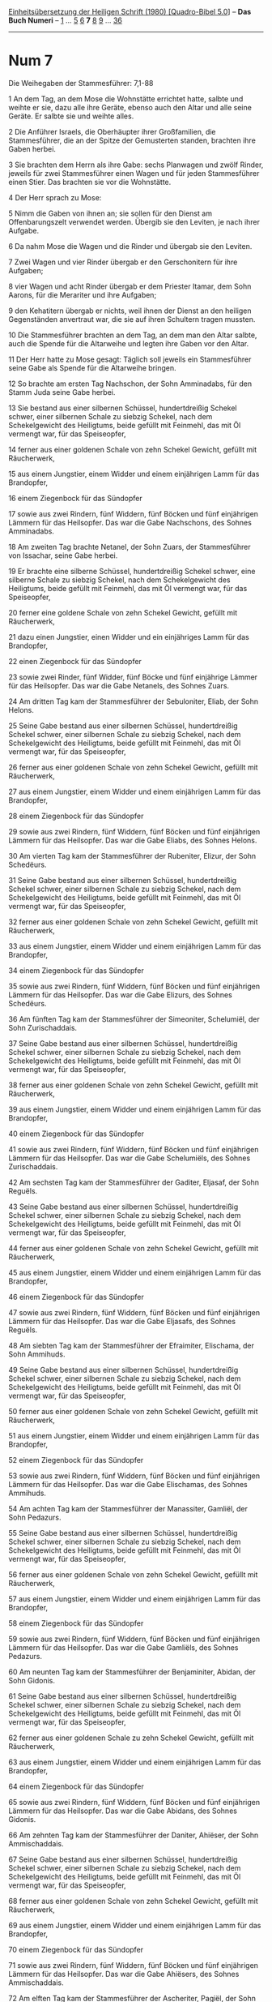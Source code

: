 :PROPERTIES:
:ID:       31125137-1351-47d3-85c3-6961e7371bb4
:END:
<<navbar>>
[[../index.html][Einheitsübersetzung der Heiligen Schrift (1980)
[Quadro-Bibel 5.0]]] -- *Das Buch Numeri* -- [[file:Num_1.html][1]] ...
[[file:Num_5.html][5]] [[file:Num_6.html][6]] *7* [[file:Num_8.html][8]]
[[file:Num_9.html][9]] ... [[file:Num_36.html][36]]

--------------

* Num 7
  :PROPERTIES:
  :CUSTOM_ID: num-7
  :END:

<<verses>>

<<v1>>
**** Die Weihegaben der Stammesführer: 7,1-88
     :PROPERTIES:
     :CUSTOM_ID: die-weihegaben-der-stammesführer-71-88
     :END:
1 An dem Tag, an dem Mose die Wohnstätte errichtet hatte, salbte und
weihte er sie, dazu alle ihre Geräte, ebenso auch den Altar und alle
seine Geräte. Er salbte sie und weihte alles.

<<v2>>
2 Die Anführer Israels, die Oberhäupter ihrer Großfamilien, die
Stammesführer, die an der Spitze der Gemusterten standen, brachten ihre
Gaben herbei.

<<v3>>
3 Sie brachten dem Herrn als ihre Gabe: sechs Planwagen und zwölf
Rinder, jeweils für zwei Stammesführer einen Wagen und für jeden
Stammesführer einen Stier. Das brachten sie vor die Wohnstätte.

<<v4>>
4 Der Herr sprach zu Mose:

<<v5>>
5 Nimm die Gaben von ihnen an; sie sollen für den Dienst am
Offenbarungszelt verwendet werden. Übergib sie den Leviten, je nach
ihrer Aufgabe.

<<v6>>
6 Da nahm Mose die Wagen und die Rinder und übergab sie den Leviten.

<<v7>>
7 Zwei Wagen und vier Rinder übergab er den Gerschonitern für ihre
Aufgaben;

<<v8>>
8 vier Wagen und acht Rinder übergab er dem Priester Itamar, dem Sohn
Aarons, für die Merariter und ihre Aufgaben;

<<v9>>
9 den Kehatitern übergab er nichts, weil ihnen der Dienst an den
heiligen Gegenständen anvertraut war, die sie auf ihren Schultern tragen
mussten.

<<v10>>
10 Die Stammesführer brachten an dem Tag, an dem man den Altar salbte,
auch die Spende für die Altarweihe und legten ihre Gaben vor den Altar.

<<v11>>
11 Der Herr hatte zu Mose gesagt: Täglich soll jeweils ein Stammesführer
seine Gabe als Spende für die Altarweihe bringen.

<<v12>>
12 So brachte am ersten Tag Nachschon, der Sohn Amminadabs, für den
Stamm Juda seine Gabe herbei.

<<v13>>
13 Sie bestand aus einer silbernen Schüssel, hundertdreißig Schekel
schwer, einer silbernen Schale zu siebzig Schekel, nach dem
Schekelgewicht des Heiligtums, beide gefüllt mit Feinmehl, das mit Öl
vermengt war, für das Speiseopfer,

<<v14>>
14 ferner aus einer goldenen Schale von zehn Schekel Gewicht, gefüllt
mit Räucherwerk,

<<v15>>
15 aus einem Jungstier, einem Widder und einem einjährigen Lamm für das
Brandopfer,

<<v16>>
16 einem Ziegenbock für das Sündopfer

<<v17>>
17 sowie aus zwei Rindern, fünf Widdern, fünf Böcken und fünf
einjährigen Lämmern für das Heilsopfer. Das war die Gabe Nachschons, des
Sohnes Amminadabs.

<<v18>>
18 Am zweiten Tag brachte Netanel, der Sohn Zuars, der Stammesführer von
Issachar, seine Gabe herbei.

<<v19>>
19 Er brachte eine silberne Schüssel, hundertdreißig Schekel schwer,
eine silberne Schale zu siebzig Schekel, nach dem Schekelgewicht des
Heiligtums, beide gefüllt mit Feinmehl, das mit Öl vermengt war, für das
Speiseopfer,

<<v20>>
20 ferner eine goldene Schale von zehn Schekel Gewicht, gefüllt mit
Räucherwerk,

<<v21>>
21 dazu einen Jungstier, einen Widder und ein einjähriges Lamm für das
Brandopfer,

<<v22>>
22 einen Ziegenbock für das Sündopfer

<<v23>>
23 sowie zwei Rinder, fünf Widder, fünf Böcke und fünf einjährige Lämmer
für das Heilsopfer. Das war die Gabe Netanels, des Sohnes Zuars.

<<v24>>
24 Am dritten Tag kam der Stammesführer der Sebuloniter, Eliab, der Sohn
Helons.

<<v25>>
25 Seine Gabe bestand aus einer silbernen Schüssel, hundertdreißig
Schekel schwer, einer silbernen Schale zu siebzig Schekel, nach dem
Schekelgewicht des Heiligtums, beide gefüllt mit Feinmehl, das mit Öl
vermengt war, für das Speiseopfer,

<<v26>>
26 ferner aus einer goldenen Schale von zehn Schekel Gewicht, gefüllt
mit Räucherwerk,

<<v27>>
27 aus einem Jungstier, einem Widder und einem einjährigen Lamm für das
Brandopfer,

<<v28>>
28 einem Ziegenbock für das Sündopfer

<<v29>>
29 sowie aus zwei Rindern, fünf Widdern, fünf Böcken und fünf
einjährigen Lämmern für das Heilsopfer. Das war die Gabe Eliabs, des
Sohnes Helons.

<<v30>>
30 Am vierten Tag kam der Stammesführer der Rubeniter, Elizur, der Sohn
Schedëurs.

<<v31>>
31 Seine Gabe bestand aus einer silbernen Schüssel, hundertdreißig
Schekel schwer, einer silbernen Schale zu siebzig Schekel, nach dem
Schekelgewicht des Heiligtums, beide gefüllt mit Feinmehl, das mit Öl
vermengt war, für das Speiseopfer,

<<v32>>
32 ferner aus einer goldenen Schale von zehn Schekel Gewicht, gefüllt
mit Räucherwerk,

<<v33>>
33 aus einem Jungstier, einem Widder und einem einjährigen Lamm für das
Brandopfer,

<<v34>>
34 einem Ziegenbock für das Sündopfer

<<v35>>
35 sowie aus zwei Rindern, fünf Widdern, fünf Böcken und fünf
einjährigen Lämmern für das Heilsopfer. Das war die Gabe Elizurs, des
Sohnes Schedëurs.

<<v36>>
36 Am fünften Tag kam der Stammesführer der Simeoniter, Schelumiël, der
Sohn Zurischaddais.

<<v37>>
37 Seine Gabe bestand aus einer silbernen Schüssel, hundertdreißig
Schekel schwer, einer silbernen Schale zu siebzig Schekel, nach dem
Schekelgewicht des Heiligtums, beide gefüllt mit Feinmehl, das mit Öl
vermengt war, für das Speiseopfer,

<<v38>>
38 ferner aus einer goldenen Schale von zehn Schekel Gewicht, gefüllt
mit Räucherwerk,

<<v39>>
39 aus einem Jungstier, einem Widder und einem einjährigen Lamm für das
Brandopfer,

<<v40>>
40 einem Ziegenbock für das Sündopfer

<<v41>>
41 sowie aus zwei Rindern, fünf Widdern, fünf Böcken und fünf
einjährigen Lämmern für das Heilsopfer. Das war die Gabe Schelumiëls,
des Sohnes Zurischaddais.

<<v42>>
42 Am sechsten Tag kam der Stammesführer der Gaditer, Eljasaf, der Sohn
Reguëls.

<<v43>>
43 Seine Gabe bestand aus einer silbernen Schüssel, hundertdreißig
Schekel schwer, einer silbernen Schale zu siebzig Schekel, nach dem
Schekelgewicht des Heiligtums, beide gefüllt mit Feinmehl, das mit Öl
vermengt war, für das Speiseopfer,

<<v44>>
44 ferner aus einer goldenen Schale von zehn Schekel Gewicht, gefüllt
mit Räucherwerk,

<<v45>>
45 aus einem Jungstier, einem Widder und einem einjährigen Lamm für das
Brandopfer,

<<v46>>
46 einem Ziegenbock für das Sündopfer

<<v47>>
47 sowie aus zwei Rindern, fünf Widdern, fünf Böcken und fünf
einjährigen Lämmern für das Heilsopfer. Das war die Gabe Eljasafs, des
Sohnes Reguëls.

<<v48>>
48 Am siebten Tag kam der Stammesführer der Efraimiter, Elischama, der
Sohn Ammihuds.

<<v49>>
49 Seine Gabe bestand aus einer silbernen Schüssel, hundertdreißig
Schekel schwer, einer silbernen Schale zu siebzig Schekel, nach dem
Schekelgewicht des Heiligtums, beide gefüllt mit Feinmehl, das mit Öl
vermengt war, für das Speiseopfer,

<<v50>>
50 ferner aus einer goldenen Schale von zehn Schekel Gewicht, gefüllt
mit Räucherwerk,

<<v51>>
51 aus einem Jungstier, einem Widder und einem einjährigen Lamm für das
Brandopfer,

<<v52>>
52 einem Ziegenbock für das Sündopfer

<<v53>>
53 sowie aus zwei Rindern, fünf Widdern, fünf Böcken und fünf
einjährigen Lämmern für das Heilsopfer. Das war die Gabe Elischamas, des
Sohnes Ammihuds.

<<v54>>
54 Am achten Tag kam der Stammesführer der Manassiter, Gamliël, der Sohn
Pedazurs.

<<v55>>
55 Seine Gabe bestand aus einer silbernen Schüssel, hundertdreißig
Schekel schwer, einer silbernen Schale zu siebzig Schekel, nach dem
Schekelgewicht des Heiligtums, beide gefüllt mit Feinmehl, das mit Öl
vermengt war, für das Speiseopfer,

<<v56>>
56 ferner aus einer goldenen Schale von zehn Schekel Gewicht, gefüllt
mit Räucherwerk,

<<v57>>
57 aus einem Jungstier, einem Widder und einem einjährigen Lamm für das
Brandopfer,

<<v58>>
58 einem Ziegenbock für das Sündopfer

<<v59>>
59 sowie aus zwei Rindern, fünf Widdern, fünf Böcken und fünf
einjährigen Lämmern für das Heilsopfer. Das war die Gabe Gamliëls, des
Sohnes Pedazurs.

<<v60>>
60 Am neunten Tag kam der Stammesführer der Benjaminiter, Abidan, der
Sohn Gidonis.

<<v61>>
61 Seine Gabe bestand aus einer silbernen Schüssel, hundertdreißig
Schekel schwer, einer silbernen Schale zu siebzig Schekel, nach dem
Schekelgewicht des Heiligtums, beide gefüllt mit Feinmehl, das mit Öl
vermengt war, für das Speiseopfer,

<<v62>>
62 ferner aus einer goldenen Schale zu zehn Schekel Gewicht, gefüllt mit
Räucherwerk,

<<v63>>
63 aus einem Jungstier, einem Widder und einem einjährigen Lamm für das
Brandopfer,

<<v64>>
64 einem Ziegenbock für das Sündopfer

<<v65>>
65 sowie aus zwei Rindern, fünf Widdern, fünf Böcken und fünf
einjährigen Lämmern für das Heilsopfer. Das war die Gabe Abidans, des
Sohnes Gidonis.

<<v66>>
66 Am zehnten Tag kam der Stammesführer der Daniter, Ahiëser, der Sohn
Ammischaddais.

<<v67>>
67 Seine Gabe bestand aus einer silbernen Schüssel, hundertdreißig
Schekel schwer, einer silbernen Schale zu siebzig Schekel, nach dem
Schekelgewicht des Heiligtums, beide gefüllt mit Feinmehl, das mit Öl
vermengt war, für das Speiseopfer,

<<v68>>
68 ferner aus einer goldenen Schale von zehn Schekel Gewicht, gefüllt
mit Räucherwerk,

<<v69>>
69 aus einem Jungstier, einem Widder und einem einjährigen Lamm für das
Brandopfer,

<<v70>>
70 einem Ziegenbock für das Sündopfer

<<v71>>
71 sowie aus zwei Rindern, fünf Widdern, fünf Böcken und fünf
einjährigen Lämmern für das Heilsopfer. Das war die Gabe Ahiësers, des
Sohnes Ammischaddais.

<<v72>>
72 Am elften Tag kam der Stammesführer der Ascheriter, Pagiël, der Sohn
Ochrans.

<<v73>>
73 Seine Gabe bestand aus einer silbernen Schüssel, hundertdreißig
Schekel schwer, einer silbernen Schale zu siebzig Schekel, nach dem
Schekelgewicht des Heiligtums, beide gefüllt mit Feinmehl, das mit Öl
vermengt war, für das Speiseopfer,

<<v74>>
74 ferner aus einer goldenen Schale zu zehn Schekel Gewicht, gefüllt mit
Räucherwerk,

<<v75>>
75 aus einem Jungstier, einem Widder und einem einjährigen Lamm für das
Brandopfer,

<<v76>>
76 einem Ziegenbock für das Sündopfer

<<v77>>
77 sowie aus zwei Rindern, fünf Widdern, fünf Böcken und fünf
einjährigen Lämmern für das Heilsopfer. Das war die Gabe Pagiëls, des
Sohnes Ochrans.

<<v78>>
78 Am zwölften Tag kam der Stammesführer der Naftaliter, Ahira, der Sohn
Enans.

<<v79>>
79 Seine Gabe bestand aus einer silbernen Schüssel, hundertdreißig
Schekel schwer, einer silbernen Schale zu siebzig Schekel, nach dem
Schekelgewicht des Heiligtums, beide gefüllt mit Feinmehl, das mit Öl
vermengt war, für das Speiseopfer,

<<v80>>
80 ferner aus einer goldenen Schale von zehn Schekel Gewicht, gefüllt
mit Räucherwerk,

<<v81>>
81 aus einem Jungstier, einem Widder und einem einjährigen Lamm für das
Brandopfer,

<<v82>>
82 einem Ziegenbock für das Sündopfer

<<v83>>
83 sowie aus zwei Rindern, fünf Widdern, fünf Böcken und fünf
einjährigen Lämmern für das Heilsopfer. Das war die Gabe Ahiras, des
Sohnes Enans.

<<v84>>
84 Das war die Spende der Stammesführer Israels für die Weihe des
Altars, als man den Altar salbte: zwölf silberne Schüsseln, zwölf
silberne Schalen, zwölf goldene Schalen,

<<v85>>
85 jede silberne Schüssel hundertdreißig Schekel schwer, jede silberne
Schale siebzig Schekel schwer, das Silber aller Gefäße zusammen also
zweitausendvierhundert Schekel, nach dem Schekelgewicht des Heiligtums,

<<v86>>
86 ferner zwölf goldene Schalen, gefüllt mit Räucherwerk, jede Schale
zehn Schekel schwer, nach dem Schekelgewicht des Heiligtums, das Gold
aller Schalen zusammen also hundertzwanzig Schekel;

<<v87>>
87 dazu insgesamt zwölf Rinder, und zwar Stiere, für das Brandopfer,
zwölf Widder, zwölf einjährige Lämmer und die dazugehörenden
Speiseopfer, ferner zwölf Ziegenböcke für das Sündopfer,

<<v88>>
88 außerdem im Ganzen vierundzwanzig Rinder, und zwar Stiere, sechzig
Widder, sechzig Böcke und sechzig einjährige Lämmer für das Heilsopfer.
Das war die Spende für die Weihe des Altars, nachdem man ihn gesalbt
hatte.\\
\\

<<v89>>
**** Die Begegnung des Herrn mit Mose: 7,89
     :PROPERTIES:
     :CUSTOM_ID: die-begegnung-des-herrn-mit-mose-789
     :END:
89 Wenn Mose das Offenbarungszelt betrat, um mit dem Herrn zu reden,
hörte er die Stimme zu ihm reden. Sie sprach zu ihm von der Deckplatte
her, die auf der Lade der Bundesurkunde lag, aus dem Raum zwischen den
Kerubim.\\
\\
